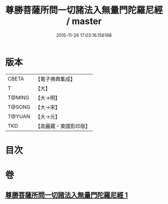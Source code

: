 #+TITLE: 尊勝菩薩所問一切諸法入無量門陀羅尼經 / master
#+DATE: 2015-11-26 17:03:16.156198
* 版本
 |     CBETA|【電子佛典集成】|
 |         T|【大】     |
 |    T@MING|【大→明】   |
 |    T@SONG|【大→宋】   |
 |    T@YUAN|【大→元】   |
 |       TKD|【高麗藏・東國影印版】|

* 目次
* 卷
** [[file:KR6j0573_001.txt][尊勝菩薩所問一切諸法入無量門陀羅尼經 1]]
